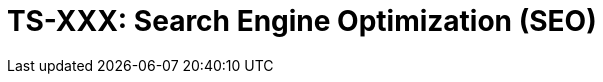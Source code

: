= TS-XXX: Search Engine Optimization (SEO)
:toc: macro
:toc-title: Contents

// TODO: Introductory text…

toc::[]
